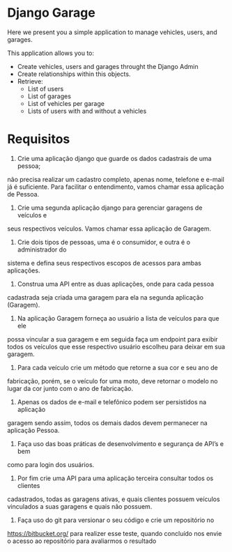 * Django Garage

  Here we present you a simple application to manage vehicles, users, and garages.

  This application allows you to:
  - Create vehicles, users and garages throught the Django Admin
  - Create relationships within this objects.
  - Retrieve:
    - List of users
    - List of garages
    - List of vehicles per garage
    - Lists of users with and without a vehicles


* Requisitos

1. Crie uma aplicação django que guarde os dados cadastrais de uma pessoa;
não precisa realizar um cadastro completo, apenas nome, telefone e e-mail já é
suficiente. Para facilitar o entendimento, vamos chamar essa aplicação de
Pessoa.

2. Crie uma segunda aplicação django para gerenciar garagens de veículos e
seus respectivos veículos. Vamos chamar essa aplicação de Garagem.

3. Crie dois tipos de pessoas, uma é o consumidor, e outra é o administrador do
sistema e defina seus respectivos escopos de acessos para ambas aplicações.

4. Construa uma API entre as duas aplicações, onde para cada pessoa
cadastrada seja criada uma garagem para ela na segunda aplicação
(Garagem).

5. Na aplicação Garagem forneça ao usuário a lista de veículos para que ele
possa vincular a sua garagem e em seguida faça um endpoint para exibir todos
os veículos que esse respectivo usuário escolheu para deixar em sua garagem.

6. Para cada veículo crie um método que retorne a sua cor e seu ano de
fabricação, porém, se o veículo for uma moto, deve retornar o modelo no lugar
da cor junto com o ano de fabricação.

7. Apenas os dados de e-mail e telefônico podem ser persistidos na aplicação
garagem sendo assim, todos os demais dados devem permanecer na
aplicação Pessoa.

8. Faça uso das boas práticas de desenvolvimento e segurança de API’s e bem
como para login dos usuários.

9. Por fim crie uma API para uma aplicação terceira consultar todos os clientes
cadastrados, todas as garagens ativas, e quais clientes possuem veículos
vinculados a suas garagens e quais não possuem.

10. Faça uso do git para versionar o seu código e crie um repositório no
https://bitbucket.org/ para realizer esse teste, quando concluído nos envie o
acesso ao repositório para avaliarmos o resultado